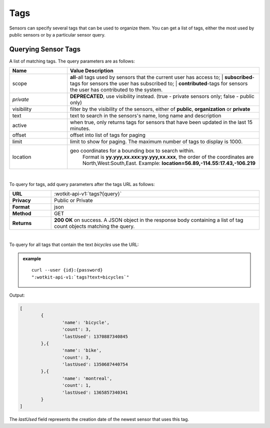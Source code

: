 .. _api_tags:

.. _tags-label:

Tags
=====

Sensors can specify several tags that can be used to organize them. You can get
a list of tags, either the most used by public sensors or by a particular 
sensor query.

.. _get_tags:

.. index:: Tags 
	seealso: Tags; Sensors

Querying Sensor Tags
---------------------

A list of matching tags. The query parameters are as follows:

.. list-table::
	:widths: 15, 50
	:header-rows: 1
	
	* - Name
	  - Value Description
	* - scope
	  - | **all**-all tags used by sensors that the current user has access to; 
		| **subscribed**-tags for sensors the user has subscribed to; 
		| **contributed**-tags for sensors the user has contributed to the system.
	* - `private` 
	  - **DEPRECATED**, use visibility instead. (true - private sensors only; false - public only)
	* - visibility
	  - filter by the visibility of the sensors, either of **public**, **organization** or **private**
	* - text
	  - text to search in the sensors's name, long name and description
	* - active
	  - when true, only returns tags for sensors that have been updated in the last 15 minutes.
	* - offset
	  - offset into list of tags for paging
	* - limit
	  - limit to show for paging. The maximum number of tags to display is 1000.
	* - location
	  - geo coordinates for a bounding box to search within. 
		Format is **yy.yyy,xx.xxx:yy.yyy,xx.xxx**, the order of the coordinates are North,West:South,East. 
		Example: **location=56.89,-114.55:17.43,-106.219**
	
|

To query for tags, add query parameters after the tags URL as follows:

.. list-table::
	:widths: 10, 50

	* - **URL**
	  - :wotkit-api-v1:`tags?{query}`
	* - **Privacy**
	  - Public or Private
	* - **Format**
	  - json
	* - **Method**
	  - GET
	* - **Returns**
	  - **200 OK** on success. A JSON object in the response body containing a list of tag count objects matching the query.
	  
|

To query for all tags that contain the text *bicycles* use the URL:

.. admonition:: example

	.. parsed-literal::
	
		curl --user {id}:{password} 
		":wotkit-api-v1:`tags?text=bicycles`"


Output:

.. code-block:: python

	[
		{
			'name': 'bicycle',
			'count': 3,
			'lastUsed': 1370887340845
		},{
			'name': 'bike',
			'count': 3,
			'lastUsed': 1350687440754
		},{
			'name': 'montreal',
			'count': 1,
			'lastUsed': 1365857340341
		}
	]

The *lastUsed* field represents the creation date of the newest sensor that uses this tag.

